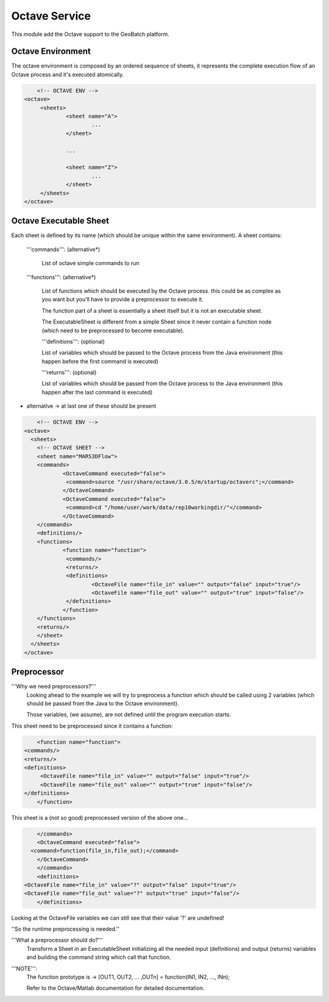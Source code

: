 Octave Service
==============

This module add the Octave support to the GeoBatch platform.

Octave Environment
------------------------------------------------------------

The octave environment is composed by an ordered sequence of sheets, it represents the complete execution flow of an Octave process and it's executed atomically.

.. sourcecode:: xml

	<!-- OCTAVE ENV -->
    <octave>
   	 <sheets>
   		 <sheet name="A">
   			 ...
   		 </sheet>

   		 ...

   		 <sheet name="Z">
   			 ...
   		 </sheet>
   	 </sheets>
    </octave>

Octave Executable Sheet
------------------------------------------------------------

Each sheet is defined by its name (which should be unique within the same environment).
A sheet contains:

 '''commands''': (alternative*)
 
   List of octave simple commands to run

 '''functions''': (alternative*)
 
   List of functions which should be executed by the Octave process. this could be as complex as you want but you'll have to provide a preprocessor to execute it.

   The function part of a sheet is essentially a sheet itself but it is not an executable sheet.

   The ExecutableSheet is different from a simple Sheet since it never contain a function node (which need to be preprocessed to become executable).

   '''definitions''': (optional)

   List of variables which should be passed to the Octave process from the Java environment (this happen before the first command is executed)

   '''returns''': (optional)

   List of variables which should be passed from the Octave process to the Java environment (this happen after the last command is executed)

* alternative -> at last one of these should be present

.. sourcecode:: xml

	<!-- OCTAVE ENV -->
    <octave>
      <sheets>
    	<!-- OCTAVE SHEET -->
    	<sheet name="MARS3DFlow">
      	<commands>
        	<OctaveCommand executed="false">
   		 <command>source "/usr/share/octave/3.0.5/m/startup/octaverc";</command>
        	</OctaveCommand>
        	<OctaveCommand executed="false">
   		 <command>cd "/home/user/work/data/rep10workingdir/"</command>
        	</OctaveCommand>
      	</commands>
      	<definitions/>
      	<functions>
        	<function name="function">
   		 <commands/>
   		 <returns/>
   		 <definitions>
   			 <OctaveFile name="file_in" value="" output="false" input="true"/>
   			 <OctaveFile name="file_out" value="" output="true" input="false"/>
   		 </definitions>
        	</function>
      	</functions>
      	<returns/>
    	</sheet>
      </sheets>
    </octave>


Preprocessor
-----------------------------------------------------------------

'''Why we need preprocessors?'''
 Looking ahead to the example we will try to preprocess a function which should be called using 2 variables (which should be passed from the Java to the Octave environment).

 Those variables, (we assume), are not defined until the program execution starts.

This sheet need to be preprocessed since it contains a function:

.. sourcecode:: xml

 	<function name="function">
    <commands/>
    <returns/>
    <definitions>
   	 <OctaveFile name="file_in" value="" output="false" input="true"/>
   	 <OctaveFile name="file_out" value="" output="true" input="false"/>
    </definitions>
 	</function>

This sheet is a (not so good) preprocessed version of the above one...

.. sourcecode:: xml

 	</commands>
   	<OctaveCommand executed="false">
      <command>function(file_in,file_out);</command>
   	</OctaveCommand>
 	</commands>
 	<definitions>
    <OctaveFile name="file_in" value="?" output="false" input="true"/>
    <OctaveFile name="file_out" value="?" output="true" input="false"/>
 	</definitions>


Looking at the OctaveFile variables we can still see that their value '?' are undefined!

''So the runtime preprocessing is needed.''

'''What a preprocessor should do?'''
   Transform a Sheet in an ExecutableSheet initializing all the needed input (definitions) and output (returns) variables and building the command string which call that function.

'''NOTE''':
   The function prototype is -> [OUT1, OUT2, ... ,OUTn] = function(IN1, IN2, ..., INn);

   Refer to the Octave/Matlab documentation for detailed documentation.

